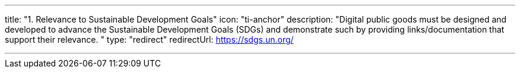 ---
title: "1. Relevance to Sustainable Development Goals"
icon: "ti-anchor"
description: "Digital public goods must be designed and developed to advance the Sustainable Development Goals (SDGs) and demonstrate such by providing links/documentation that support their relevance. "
type: "redirect"
redirectUrl: https://sdgs.un.org/

---

